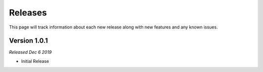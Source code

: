 .. _releases:

Releases
========

This page will track information about each new release along with new features and any known
issues. 

Version 1.0.1
--------------
*Released Dec 6 2019*

* Initial Release
